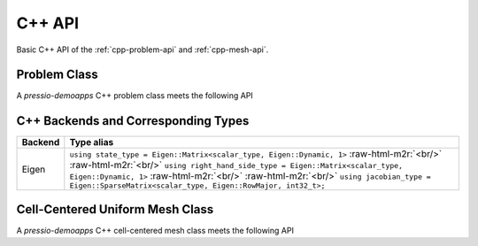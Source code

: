 .. role:: raw-html-m2r(raw)
   :format: html


C++ API
=======

Basic C++ API of the :ref:`cpp-problem-api` and :ref:`cpp-mesh-api`.

.. _cpp-problem-api:

Problem Class
-------------

A *pressio-demoapps* C++ problem class meets the following API

.. cpp:class:: Problem

   .. cpp:type:: scalar_type

      The scalar type: this is by default ``double``.

   .. cpp:type:: independent_variable_type

      This represents "time" and is the same as the ``scalar_type``.

   .. cpp:type:: state_type

      Data structure type storing the state: this depends on which specific implementation
      you use when you instantiate the problem using the ``create_problem_<>`` API
      (see `Supported Backends And Types`_ for more details about backends and corresponding types).
      For example, if you use ``create_problem_eigen``, the ``state_type`` will be an Eigen vector.

   .. cpp:type:: right_hand_side_type

      Data structure type to store the RHS: this depends on which specific implementation
      you use when you instantiate the problem using the ``create_problem_<>`` API
      (see `Supported Backends And Types`_ for more details about backends and corresponding types).
      For example, if you use ``create_problem_eigen``, the ``right_hand_side_type`` will be an Eigen vector.

   .. cpp:type:: rhs_type

      Shortcut for ``right_hand_side_type``

   .. cpp:type:: jacobian_type

      Data structure type to store the Jacobian: this depends on which specific implementation
      you use when you instantiate the problem using the ``create_problem_<>`` API
      (see `Supported Backends And Types`_ for more details about backends and corresponding types).
      For example, if you use ``create_problem_eigen``, the ``jacobian_type`` will be an Eigen CRS matrix.

   .. cpp:function:: state_type initialCondition()

      Constructs and returns an instance of the initial condition for the target problem.

   .. cpp:function:: right_hand_side_type createRightHandSide()

      Constructs and returns an instance of the right hand side.

   .. cpp:function:: right_hand_side_type createRhs()

      Shortcut for ``createRightHandSide()``.

   .. cpp:function:: jacobian_type createJacobian()

      Constructs and returns an instance of the jacobian.

   .. cpp:function:: void operator()(const state_type & y, scalar_type time, right_hand_side_type & v)

      Given a state :math:`y` and time :math:`time`,
      evaluates the RHS of the system overwriting :math:`v`.

   .. cpp:function:: void operator()(const state_type & y, scalar_type time,\
		     right_hand_side_type & v, jacobian_type & J, bool computeJac)

      Given a state :math:`y` and time :math:`time`,
      evaluates the RHS of the system overwriting :math:`v` and  if ``computeJac == true``,
      its Jacobian and stores it into :math:`J`.

   .. cpp:function:: void rhsAndJacobian(const state_type & y, scalar_type time,\
       rhs_type & v, std::optional<jacobian_type *> J)

      Given a state :math:`y` and time :math:`time`,
      evaluates the RHS of the system overwriting :math:`v` and if ``J == true``,
      its Jacobian and stores it into ``*(J.value())``.

   .. cpp:function:: auto totalDofSampleMesh()

      Returns the total number of degrees of freedom on the **sample** mesh.
      Note that, in general, this is not the same as the number of sample mesh cells.
      When you have multiple dofs/cell (for example Euler equations),
      then the total # of dofs on sample mesh = # dofs/cell times the # of sample mesh cells.

   .. cpp:function:: auto totalDofStencilMesh()

      Returns the total number of degrees of freedom on the **stencil** mesh.
      Note that, in general, this is not the same as the number of stencil mesh cells.
      When you have multiple dofs/cell (for example Euler equations),
      then the total # of dofs on stencil mesh = # dofs/cell times the # of stencil mesh cells.


.. _Supported Backends And Types:

C++ Backends and Corresponding Types
------------------------------------

.. list-table::
   :widths: 5 95
   :header-rows: 1
   :align: left

   * - Backend
     - Type alias

   * - Eigen
     - ``using state_type = Eigen::Matrix<scalar_type, Eigen::Dynamic, 1>`` :raw-html-m2r:`<br/>` :raw-html-m2r:`<br/>` ``using right_hand_side_type = Eigen::Matrix<scalar_type, Eigen::Dynamic, 1>`` :raw-html-m2r:`<br/>` :raw-html-m2r:`<br/>` ``using jacobian_type = Eigen::SparseMatrix<scalar_type, Eigen::RowMajor, int32_t>;``


.. _cpp-mesh-api:

Cell-Centered Uniform Mesh Class
--------------------------------

A *pressio-demoapps* C++ cell-centered mesh class meets the following API

.. cpp:class:: CellCenteredUniformMesh

   .. cpp:type:: scalar_type

      This is by default ``double``.

   .. cpp:type:: index_type

      This is the type used for all integers for indexing (e.g. cell IDs, etc) so
      basically for all ordinals. Defaults to ``int32_t``, which is big enough for most current cases.

   .. cpp:function:: int dimensionality() const

      Returns the dimensionality of this mesh: returns 1 for 1d problem, 2 for 2d, etc.

   .. cpp:function:: int stencilSize() const

      Returns the size of the stencil (connectivity) of this mesh object.

   .. cpp:function:: index_type stencilMeshSize() const

      Returns the number of *stencil* cells in the mesh.
      This corresponds to all cells where the state is defined.

   .. cpp:function:: index_type sampleMeshSize() const

      Returns the number of *sample* cells in the mesh.
      This corresponds to all cells where the RHS is defined.

   .. cpp:function:: scalar_type dx() const

      Returns the cell size along the x axis.

   .. cpp:function:: scalar_type dy() const

      Returns the cell size along the y axis. This is applicable only
      if the dimensionality is >= 2.

   .. cpp:function:: scalar_type dz() const

      Returns the cell size along the z axis. This is applicable only
      if the dimensionality is == 3.

   .. cpp:function:: auto viewX() const

      Returns a *reference* to the vector of x-coordinates of all *stencil* mesh cells.
      The type of container returned by reference depends on the backend used.

   .. cpp:function:: auto viewY() const

      Returns a *reference* to the vector of y-coordinates of all *stencil* mesh cells
      The type of container returned by reference depends on the backend used.

   .. cpp:function:: auto viewZ() const

      Returns a *reference* to the vector of z-coordinates of all *stencil* mesh cells
      The type of container returned by reference depends on the backend used.
